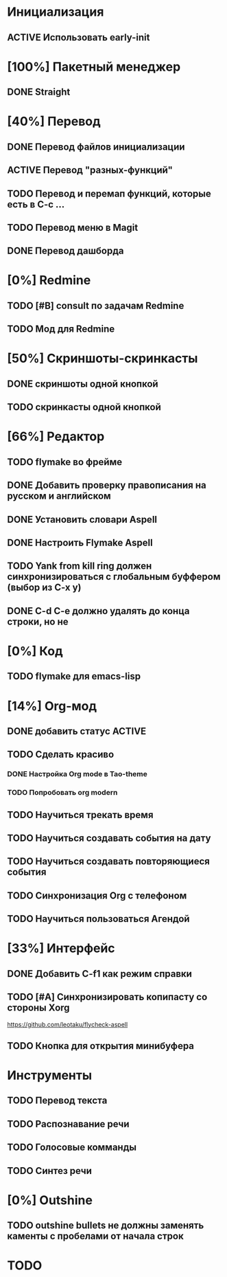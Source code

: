* Инициализация
** ACTIVE Использовать early-init

* [100%] Пакетный менеджер
** DONE Straight

* [40%] Перевод
** DONE Перевод файлов инициализации
** ACTIVE Перевод "разных-функций"
** TODO Перевод и перемап функций, которые есть в C-c ...
** TODO Перевод меню в Magit
** DONE Перевод дашборда

* [0%] Redmine
** TODO [#B] consult по задачам Redmine
** TODO Мод для Redmine

* [50%] Скриншоты-скринкасты
** DONE скриншоты одной кнопкой
** TODO скринкасты одной кнопкой

* [66%] Редактор
** TODO flymake во фрейме
** DONE Добавить проверку правописания на русском и английском
** DONE Установить словари Aspell
** DONE Настроить Flymake Aspell
** TODO Yank from kill ring должен синхронизироваться с глобальным буффером (выбор из C-x y)
** DONE C-d C-e должно удалять до конца строки, но не \n
* [0%] Код
** TODO flymake для emacs-lisp

* [14%] Org-мод
** DONE добавить статус ACTIVE
** TODO Сделать красиво
*** DONE Настройка Org mode в Tao-theme
*** TODO Попробовать org modern
** TODO Научиться трекать время
** TODO Научиться создавать события на дату
** TODO Научиться создавать повторяющиеся события
** TODO Синхронизация Org с телефоном
** TODO Научиться пользоваться Агендой

* [33%] Интерфейс
** DONE Добавить C-f1 как режим справки
** TODO [#A] Синхронизировать копипасту со стороны Xorg
https://github.com/leotaku/flycheck-aspell
** TODO Кнопка для открытия минибуфера
* Инструменты
** TODO Перевод текста
** TODO Распознавание речи
** TODO Голосовые комманды
** TODO Синтез речи

* [0%] Outshine
** TODO outshine bullets не должны заменять каменты с пробелами от начала строк
* TODO 
